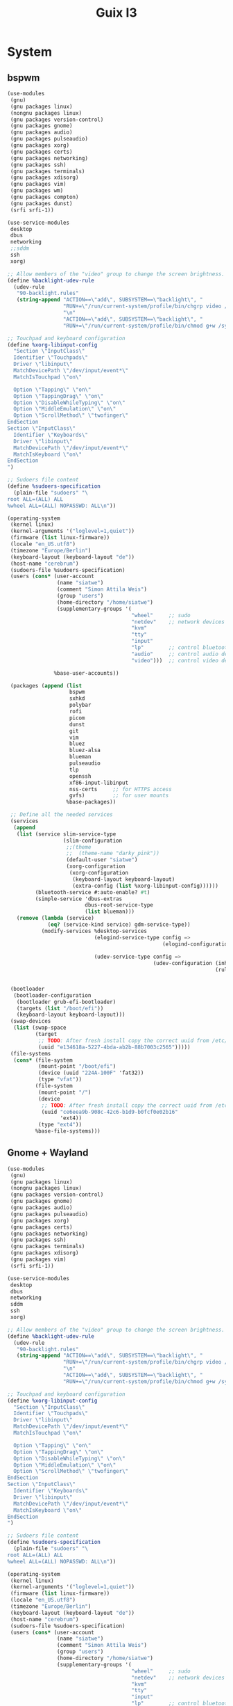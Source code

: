 #+TITLE: Guix
#+STARTUP: fold

* System
** bspwm
#+BEGIN_SRC scheme :tangle ~/.config/guix/system.scm :mkdirp yes
(use-modules
 (gnu)
 (gnu packages linux)
 (nongnu packages linux)
 (gnu packages version-control)
 (gnu packages gnome)
 (gnu packages audio)
 (gnu packages pulseaudio)
 (gnu packages xorg)
 (gnu packages certs)
 (gnu packages networking)
 (gnu packages ssh)
 (gnu packages terminals)
 (gnu packages xdisorg)
 (gnu packages vim)
 (gnu packages wm)
 (gnu packages compton)
 (gnu packages dunst)
 (srfi srfi-1))

(use-service-modules
 desktop
 dbus
 networking
 ;;sddm
 ssh
 xorg)

;; Allow members of the "video" group to change the screen brightness.
(define %backlight-udev-rule
  (udev-rule
   "90-backlight.rules"
   (string-append "ACTION==\"add\", SUBSYSTEM==\"backlight\", "
                  "RUN+=\"/run/current-system/profile/bin/chgrp video /sys/class/backlight/%k/brightness\""
                  "\n"
                  "ACTION==\"add\", SUBSYSTEM==\"backlight\", "
                  "RUN+=\"/run/current-system/profile/bin/chmod g+w /sys/class/backlight/%k/brightness\"")))

;; Touchpad and keyboard configuration
(define %xorg-libinput-config
  "Section \"InputClass\"
  Identifier \"Touchpads\"
  Driver \"libinput\"
  MatchDevicePath \"/dev/input/event*\"
  MatchIsTouchpad \"on\"

  Option \"Tapping\" \"on\"
  Option \"TappingDrag\" \"on\"
  Option \"DisableWhileTyping\" \"on\"
  Option \"MiddleEmulation\" \"on\"
  Option \"ScrollMethod\" \"twofinger\"
EndSection
Section \"InputClass\"
  Identifier \"Keyboards\"
  Driver \"libinput\"
  MatchDevicePath \"/dev/input/event*\"
  MatchIsKeyboard \"on\"
EndSection
")

;; Sudoers file content
(define %sudoers-specification
  (plain-file "sudoers" "\
root ALL=(ALL) ALL
%wheel ALL=(ALL) NOPASSWD: ALL\n"))

(operating-system
 (kernel linux)
 (kernel-arguments '("loglevel=1,quiet"))
 (firmware (list linux-firmware))
 (locale "en_US.utf8")
 (timezone "Europe/Berlin")
 (keyboard-layout (keyboard-layout "de"))
 (host-name "cerebrum")
 (sudoers-file %sudoers-specification)
 (users (cons* (user-account
                (name "siatwe")
                (comment "Simon Attila Weis")
                (group "users")
                (home-directory "/home/siatwe")
                (supplementary-groups '(
                                        "wheel"     ;; sudo
                                        "netdev"    ;; network devices
                                        "kvm"
                                        "tty"
                                        "input"
                                        "lp"        ;; control bluetooth devices
                                        "audio"     ;; control audio devices
                                        "video")))  ;; control video devices

               %base-user-accounts))

 (packages (append (list
                    bspwm
                    sxhkd
                    polybar
                    rofi
                    picom
                    dunst
                    git
                    vim
                    bluez
                    bluez-alsa
                    blueman
                    pulseaudio
                    tlp
                    openssh
                    xf86-input-libinput
                    nss-certs     ;; for HTTPS access
                    gvfs)         ;; for user mounts
                   %base-packages))

 ;; Define all the needed services
 (services
  (append
   (list (service slim-service-type
                  (slim-configuration
                   ;;(theme
                   ;;  (theme-name "darky_pink"))
                   (default-user "siatwe")
                   (xorg-configuration
                    (xorg-configuration
                     (keyboard-layout keyboard-layout)
                     (extra-config (list %xorg-libinput-config))))))
         (bluetooth-service #:auto-enable? #t)
         (simple-service 'dbus-extras
                         dbus-root-service-type
                         (list blueman)))
   (remove (lambda (service)
             (eq? (service-kind service) gdm-service-type))
           (modify-services %desktop-services
                            (elogind-service-type config =>
                                                  (elogind-configuration (inherit config)
                                                                         (handle-lid-switch-external-power 'suspend)))
                            (udev-service-type config =>
                                               (udev-configuration (inherit config)
                                                                   (rules (cons %backlight-udev-rule
                                                                                (udev-configuration-rules config)))))))))

 (bootloader
  (bootloader-configuration
   (bootloader grub-efi-bootloader)
   (targets (list "/boot/efi"))
   (keyboard-layout keyboard-layout)))
 (swap-devices
  (list (swap-space
         (target
          ;; TODO: After fresh install copy the correct uuid from /etc/config.scm
          (uuid "e134618a-5227-4bda-ab2b-88b7003c2565")))))
 (file-systems
  (cons* (file-system
          (mount-point "/boot/efi")
          (device (uuid "224A-100F" 'fat32))
          (type "vfat"))
         (file-system
          (mount-point "/")
          (device
           ;; TODO: After fresh install copy the correct uuid from /etc/config.scm
           (uuid "ce6eea9b-908c-42c6-b1d9-b0fcf0e02b16"
                 'ext4))
          (type "ext4"))
         %base-file-systems)))
#+END_SRC
** Gnome + Wayland
#+BEGIN_SRC scheme
(use-modules
 (gnu)
 (gnu packages linux)
 (nongnu packages linux)
 (gnu packages version-control)
 (gnu packages gnome)
 (gnu packages audio)
 (gnu packages pulseaudio)
 (gnu packages xorg)
 (gnu packages certs)
 (gnu packages networking)
 (gnu packages ssh)
 (gnu packages terminals)
 (gnu packages xdisorg)
 (gnu packages vim)
 (srfi srfi-1))

(use-service-modules
 desktop
 dbus
 networking
 sddm
 ssh
 xorg)

;; Allow members of the "video" group to change the screen brightness.
(define %backlight-udev-rule
  (udev-rule
   "90-backlight.rules"
   (string-append "ACTION==\"add\", SUBSYSTEM==\"backlight\", "
                  "RUN+=\"/run/current-system/profile/bin/chgrp video /sys/class/backlight/%k/brightness\""
                  "\n"
                  "ACTION==\"add\", SUBSYSTEM==\"backlight\", "
                  "RUN+=\"/run/current-system/profile/bin/chmod g+w /sys/class/backlight/%k/brightness\"")))

;; Touchpad and keyboard configuration
(define %xorg-libinput-config
  "Section \"InputClass\"
  Identifier \"Touchpads\"
  Driver \"libinput\"
  MatchDevicePath \"/dev/input/event*\"
  MatchIsTouchpad \"on\"

  Option \"Tapping\" \"on\"
  Option \"TappingDrag\" \"on\"
  Option \"DisableWhileTyping\" \"on\"
  Option \"MiddleEmulation\" \"on\"
  Option \"ScrollMethod\" \"twofinger\"
EndSection
Section \"InputClass\"
  Identifier \"Keyboards\"
  Driver \"libinput\"
  MatchDevicePath \"/dev/input/event*\"
  MatchIsKeyboard \"on\"
EndSection
")

;; Sudoers file content
(define %sudoers-specification
  (plain-file "sudoers" "\
root ALL=(ALL) ALL
%wheel ALL=(ALL) NOPASSWD: ALL\n"))

(operating-system
 (kernel linux)
 (kernel-arguments '("loglevel=1,quiet"))
 (firmware (list linux-firmware))
 (locale "en_US.utf8")
 (timezone "Europe/Berlin")
 (keyboard-layout (keyboard-layout "de"))
 (host-name "cerebrum")
 (sudoers-file %sudoers-specification)
 (users (cons* (user-account
                (name "siatwe")
                (comment "Simon Attila Weis")
                (group "users")
                (home-directory "/home/siatwe")
                (supplementary-groups '(
                                        "wheel"     ;; sudo
                                        "netdev"    ;; network devices
                                        "kvm"
                                        "tty"
                                        "input"
                                        "lp"        ;; control bluetooth devices
                                        "audio"     ;; control audio devices
                                        "video")))  ;; control video devices

               %base-user-accounts))

 (packages (append (list
                    git
                    vim
                    bluez
                    bluez-alsa
                    pulseaudio
                    tlp
                    openssh
                    xf86-input-libinput
                    nss-certs     ;; for HTTPS access
                    gvfs)         ;; for user mounts
                   %base-packages))

 ;; Define all the needed services
 (services
  (append
   (list (service gnome-desktop-service-type)
         (service sddm-service-type
                  (sddm-configuration
                   (display-server "wayland")
                   ;;(themes-directory "/usr/themes/sddm")
                   ;;(theme "maya")
                   ))
         (bluetooth-service #:auto-enable? #t)
         (simple-service 'dbus-extras
                         dbus-root-service-type
                         (list blueman))
         ;;https://gitgud.io/znavko/guix-configs/-/blob/master/config-gnome-wayland.scm
         ;;(set-xorg-configuration
         ;; (xorg-configuration
         ;;  (keyboard-layout keyboard-layout)
         ;;  (extra-config (list %xorg-libinput-config))))
         )
   (remove (lambda (service)
             (eq? (service-kind service) gdm-service-type))
           (modify-services %desktop-services
                            (elogind-service-type config =>
                                                  (elogind-configuration (inherit config)
                                                                         (handle-lid-switch-external-power 'suspend)))
                            (udev-service-type config =>
                                               (udev-configuration (inherit config)
                                                                   (rules (cons %backlight-udev-rule
                                                                                (udev-configuration-rules config)))))))))

 (bootloader
  (bootloader-configuration
   (bootloader grub-efi-bootloader)
   (targets (list "/boot/efi"))
   (keyboard-layout keyboard-layout)))
 (swap-devices
  (list (swap-space
         (target
          ;; TODO: After fresh install copy the correct uuid from /etc/config.scm
          (uuid "e134618a-5227-4bda-ab2b-88b7003c2565")))))
 (file-systems
  (cons* (file-system
          (mount-point "/boot/efi")
          (device (uuid "224A-100F" 'fat32))
          (type "vfat"))
         (file-system
          (mount-point "/")
          (device
           ;; TODO: After fresh install copy the correct uuid from /etc/config.scm
           (uuid "ce6eea9b-908c-42c6-b1d9-b0fcf0e02b16"
                 'ext4))
          (type "ext4"))
         %base-file-systems)))
#+END_SRC
* Channels
#+BEGIN_SRC scheme :tangle ~/.config/guix/channels.scm :mkdirp yes
(list (channel
       (name 'guix)
       (url "https://git.savannah.gnu.org/git/guix.git")
       (branch "master")
       (commit
        "056935506b8b5550ebeb3acfc1d0c3b4f11b6a2e")
       (introduction
        (make-channel-introduction
         "9edb3f66fd807b096b48283debdcddccfea34bad"
         (openpgp-fingerprint
          "BBB0 2DDF 2CEA F6A8 0D1D  E643 A2A0 6DF2 A33A 54FA"))))
      (channel
       (name 'nonguix)
       (url "https://gitlab.com/nonguix/nonguix")
       (branch "master")
       (commit
        "f93ee0b8b170ac5963c59a3c25ddb7f5ef242aaf")
       (introduction
        (make-channel-introduction
         "897c1a470da759236cc11798f4e0a5f7d4d59fbc"
         (openpgp-fingerprint
          "2A39 3FFF 68F4 EF7A 3D29  12AF 6F51 20A0 22FB B2D5"))))
      (channel
       (name 'flat)
       (url "https://github.com/flatwhatson/guix-channel.git")
       (introduction
        (make-channel-introduction
         "33f86a4b48205c0dc19d7c036c85393f0766f806"
         (openpgp-fingerprint
          "736A C00E 1254 378B A982  7AF6 9DBE 8265 81B6 4490")))))
#+END_SRC
* Home
** Configuration
#+BEGIN_SRC scheme :tangle ~/.home-configuration/home-configuration.scm :mkdirp yes
(use-modules
 (gnu home)
 (gnu packages)
 (gnu services)
 (guix gexp)
 (gnu home services shells))

(home-environment
 (packages
  (map (compose list specification->package+output)
       (list "ncdu"
             "vim"
             "steam"
             "ripgrep"
             "fd"
             "font-jetbrains-mono"
             "font-hack"
             "font-overpass"
             "light"
             "gstreamer"
             "gst-plugins-ugly"
             "gst-plugins-bad"
             "ncurses"
             "zip"
             "unzip"
             "volctl"
             "flameshot"
             "flatpak"
             "wmname"
             "nyxt")))
 (services
  (list (service
         home-bash-service-type
         (home-bash-configuration
          ;;  (aliases
          ;;    '(("-- --color" . "auto")
          ;;      ("grep='grep --color" . "auto")
          ;;      ("ll" . "ls -l")
          ;;      ("ls='ls -p --color" . "auto")))
          (bashrc
           (list (local-file
                  "/home/siatwe/.home-configuration/.bashrc"
                  "bashrc")))
          (bash-profile
           (list (local-file
                  "/home/siatwe/.home-configuration/.bash_profile"
                  "bash_profile"))))))))
#+END_SRC
** Bash Profile
#+BEGIN_SRC bash :tangle ~/.home-configuration/.bash_profile :mkdirp yes
# Setups system and user profiles and related variables
# /etc/profile will be sourced by bash automatically
# Setups home environment profile
if [ -f ~/.profile ]; then source ~/.profile; fi

# Honor per-interactive-shell startup file
if [ -f ~/.bashrc ]; then source ~/.bashrc; fi
# Honor per-interactive-shell startup file
if [ -f ~/.bashrc ]; then . ~/.bashrc; fi

GUIX_PROFILE="/home/siatwe/.guix-profile"
. "$GUIX_PROFILE/etc/profile"
#+END_SRC
** Bashrc
#+BEGIN_SRC bash :tangle ~/.home-configuration/.bashrc :mkdirp yes
alias grep='grep --color="auto"'
alias ll="ls -l"
alias ls='ls -p --color="auto"'
# Bash initialization for interactive non-login shells and
# for remote shells (info "(bash) Bash Startup Files").

# Export 'SHELL' to child processes.  Programs such as 'screen'
# honor it and otherwise use /bin/sh.
export SHELL

if [[ $- != *i* ]]
then
    # We are being invoked from a non-interactive shell.  If this
    # is an SSH session (as in "ssh host command"), source
    # /etc/profile so we get PATH and other essential variables.
    [[ -n "$SSH_CLIENT" ]] && source /etc/profile

    # Don't do anything else.
    return
fi

# Source the system-wide file.
if [[ -e /etc/bashrc ]]; then
    source /etc/bashrc
fi

# Adjust the prompt depending on whether we're in 'guix environment'.
if [ -n "$GUIX_ENVIRONMENT" ]
then
    PS1='\u@\h \w [env]\$ '
else
    PS1='\u@\h \w\$ '
fi
alias ls='ls -p --color=auto'
alias ll='ls -l'
alias grep='grep --color=auto'
# Bash initialization for interactive non-login shells and
# for remote shells (info "(bash) Bash Startup Files").

# Export 'SHELL' to child processes.  Programs such as 'screen'
# honor it and otherwise use /bin/sh.
export SHELL

if [[ $- != *i* ]]
then
    # We are being invoked from a non-interactive shell.  If this
    # is an SSH session (as in "ssh host command"), source
    # /etc/profile so we get PATH and other essential variables.
    [[ -n "$SSH_CLIENT" ]] && source /etc/profile

    # Don't do anything else.
    return
fi

# Source the system-wide file.
source /etc/bashrc

# Adjust the prompt depending on whether we're in 'guix environment'.
if [ -n "$GUIX_ENVIRONMENT" ]
then
    PS1='\u@\h \w [env]\$ '
else
    PS1='\u@\h \w\$ '
fi
alias ls='ls -p --color=auto'
alias ll='ls -l'
alias grep='grep --color=auto'
#+END_SRC
* i3
#+title: I3

#+BEGIN_SRC init
set $mod Mod4
font pango: JetBrainsMono 12
for_window [class="^.*"] border pixel 0
exec --no-startup-id dex --autostart --environment i3
exec --no-startup-id xss-lock --transfer-sleep-lock -- i3lock --nofork
exec --no-startup-id nm-applet
exec --no-startup-id blueman-applet
exec --no-startup-id copyq
exec --no-startup-id /usr/bin/gnome-keyring-daemon --start --components=secrets
exec --no-startup-id picom
set $refresh_i3status killall -SIGUSR1 i3status
bindsym $mod+F2 exec --no-startup-id pactl set-sink-volume @DEFAULT_SINK@ +5% && $refresh_i3status
bindsym $mod+F1 exec --no-startup-id pactl set-sink-volume @DEFAULT_SINK@ -5% && $refresh_i3status
bindsym $mod+F3 exec --no-startup-id pactl set-sink-mute @DEFAULT_SINK@ toggle && $refresh_i3status
bindsym XF86AudioMicMute exec --no-startup-id pactl set-source-mute @DEFAULT_SOURCE@ toggle && $refresh_i3status
floating_modifier $mod
bindsym $mod+Return exec gnome-terminal
bindsym $mod+Shift+Return exec google-chrome --password-store=gnome
bindsym $mod+Shift+q kill
bindsym $mod+d exec dmenu_run
bindsym $mod+Shift+s exec --no-startup-id flameshot gui
bindsym $mod+j focus left
bindsym $mod+k focus down
bindsym $mod+l focus up
bindsym $mod+odiaeresis focus right
bindsym $mod+Left focus left
bindsym $mod+Down focus down
bindsym $mod+Up focus up
bindsym $mod+Right focus right
bindsym $mod+Shift+j move left
bindsym $mod+Shift+k move down
bindsym $mod+Shift+l move up
bindsym $mod+Shift+odiaeresis move right
bindsym $mod+Shift+Left move left
bindsym $mod+Shift+Down move down
bindsym $mod+Shift+Up move up
bindsym $mod+Shift+Right move right
bindsym $mod+h split h
bindsym $mod+v split v
bindsym $mod+f fullscreen toggle
bindsym $mod+s layout stacking
bindsym $mod+w layout tabbed
bindsym $mod+e layout toggle split
bindsym $mod+Shift+space floating toggle
#bindsym $mod+space focus mode_toggle
bindsym $mod+space exec --no-startup-id copyq toggle
bindsym $mod+a focus parent
set $ws1 "1"
set $ws2 "2"
set $ws3 "3"
set $ws4 "4"
set $ws5 "5"
set $ws6 "6"
set $ws7 "7"
set $ws8 "8"
set $ws9 "9"
set $ws10 "10"
bindsym $mod+1 workspace number $ws1
bindsym $mod+2 workspace number $ws2
bindsym $mod+3 workspace number $ws3
bindsym $mod+4 workspace number $ws4
bindsym $mod+5 workspace number $ws5
bindsym $mod+6 workspace number $ws6
bindsym $mod+7 workspace number $ws7
bindsym $mod+8 workspace number $ws8
bindsym $mod+9 workspace number $ws9
bindsym $mod+0 workspace number $ws10
bindsym $mod+Shift+1 move container to workspace number $ws1
bindsym $mod+Shift+2 move container to workspace number $ws2
bindsym $mod+Shift+3 move container to workspace number $ws3
bindsym $mod+Shift+4 move container to workspace number $ws4
bindsym $mod+Shift+5 move container to workspace number $ws5
bindsym $mod+Shift+6 move container to workspace number $ws6
bindsym $mod+Shift+7 move container to workspace number $ws7
bindsym $mod+Shift+8 move container to workspace number $ws8
bindsym $mod+Shift+9 move container to workspace number $ws9
bindsym $mod+Shift+0 move container to workspace number $ws10
bindsym $mod+Shift+c reload
bindsym $mod+Shift+r restart
bindsym $mod+Shift+e exec "i3-nagbar -t warning -m 'You pressed the exit shortcut. Do you really want to exit i3? This will end your X session.' -B 'Yes, exit i3' 'i3-msg exit'"
mode "resize" {
bindsym j resize shrink width 10 px or 10 ppt
bindsym k resize grow height 10 px or 10 ppt
bindsym l resize shrink height 10 px or 10 ppt
bindsym odiaeresis resize grow width 10 px or 10 ppt
bindsym Left resize shrink width 10 px or 10 ppt
bindsym Down resize grow height 10 px or 10 ppt
bindsym Up resize shrink height 10 px or 10 ppt
bindsym Right resize grow width 10 px or 10 ppt
bindsym Return mode "default"
bindsym Escape mode "default"
bindsym $mod+r mode "default"
}
bindsym $mod+r mode "resize"
bar {
  separator_symbol "::"
  position bottom
  status_command i3status
}
#+END_SRC

#+BEGIN_SRC init

general {
        interval = 5
}

order += "disk /"
order += "battery 0"
order += "memory"
order += "cpu_temperature 0"
order += "load"
order += "volume master"
order += "tztime local"
order += "tztime berlin"

volume master {
        format = "♪: %volume"
        format_muted = "♪: muted (%volume)"
        device = "default"
        mixer = "Master"
        mixer_idx = 0
}

battery 0 {
        format = "%status %percentage %remaining %emptytime"
        format_down = "No battery"
        status_chr = "CHR:"
        status_bat = "BAT:"
        status_unk = "UNK:"
        status_full = "100:"
        path = "/sys/class/power_supply/BAT%d/uevent"
        low_threshold = 10
}

run_watch DHCP {
        pidfile = "/var/run/dhclient*.pid"
}

run_watch VPNC {
        # file containing the PID of a vpnc process
        pidfile = "/var/run/vpnc/pid"
}

path_exists VPN {
        # path exists when a VPN tunnel launched by nmcli/nm-applet is active
        path = "/proc/sys/net/ipv4/conf/tun0"
}

tztime local {
        format = "%Y-%m-%d %H:%M"
        hide_if_equals_localtime = true
}

tztime berlin {
        format = "%Y-%m-%d %H:%M"
        timezone = "Europe/Berlin"
}

load {
        format = "CPU: %1min %5min %15min"
}

cpu_temperature 0 {
        format = "T: %degrees °C"
        path = "/sys/devices/platform/coretemp.0/hwmon/hwmon7/temp1_input"
}

memory {
        format = "MEM: %used/%total"
        threshold_degraded = "10%"
        format_degraded = "MEM: %used/%total"
}

disk "/" {
        format = "SSD: %free"
}

read_file uptime {
        path = "/proc/uptime"
}
#+END_SRC
